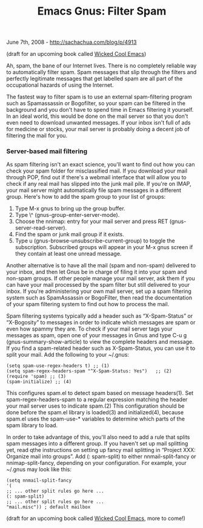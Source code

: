 #+TITLE: Emacs Gnus: Filter Spam

June 7th, 2008 -
[[http://sachachua.com/blog/p/4913][http://sachachua.com/blog/p/4913]]

(draft for an upcoming book called
[[http://sachachua.com/wp/category/wickedcoolemacs][Wicked Cool Emacs]])

Ah, spam, the bane of our Internet lives. There is no completely
 reliable way to automatically filter spam. Spam messages that slip
 through the filters and perfectly legitimate messages that get
 labelled spam are all part of the occupational hazards of using the
 Internet.

The fastest way to filter spam is to use an external spam-filtering
 program such as Spamassassin or Bogofilter, so your spam can be
 filtered in the background and you don't have to spend time in Emacs
 filtering it yourself. In an ideal world, this would be done on the
 mail server so that you don't even need to download unwanted
 messages. If your inbox isn't full of ads for medicine or stocks, your
 mail server is probably doing a decent job of filtering the mail for
 you.

*** Server-based mail filtering

As spam filtering isn't an exact science, you'll want to find out how
 you can check your spam folder for misclassified mail. If you download
 your mail through POP, find out if there's a webmail interface that
 will allow you to check if any real mail has slipped into the junk
 mail pile. If you're on IMAP, your mail server might automatically
 file spam messages in a different group. Here's how to add the spam
 group to your list of groups:

1. Type M-x gnus to bring up the group buffer.
2. Type \^ (gnus-group-enter-server-mode).
3. Choose the nnimap: entry for your mail server and press RET
   (gnus-server-read-server).
4. Find the spam or junk mail group if it exists.
5. Type u (gnus-browse-unsubscribe-current-group) to toggle the
   subscription. Subscribed groups will appear in your M-x gnus screen
   if they contain at least one unread message.

Another alternative is to have all the mail (spam and non-spam)
 delivered to your inbox, and then let Gnus be in charge of filing it
 into your spam and non-spam groups. If other people manage your mail
 server, ask them if you can have your mail processed by the spam
 filter but still delivered to your inbox. If you're administering your
 own mail server, set up a spam filtering system such as SpamAssassin
 or BogoFilter, then read the documentation of your spam filtering
 system to find out how to process the mail.

Spam filtering systems typically add a header such as “X-Spam-Status”
 or “X-Bogosity” to messages in order to indicate which messages are
 spam or even how spammy they are. To check if your mail server tags
 your messages as spam, open one of your messages in Gnus and type C-u
 g (gnus-summary-show-article) to view the complete headers and
 message. If you find a spam-related header such as X-Spam-Status, you
 can use it to split your mail. Add the following to your ~/.gnus:

#+BEGIN_EXAMPLE
     (setq spam-use-regex-headers t) ;; (1)
     (setq spam-regex-headers-spam "^X-Spam-Status: Yes")   ;; (2)
     (require 'spam) ;; (3)
     (spam-initialize) ;; (4)
#+END_EXAMPLE

This configures spam.el to detect spam based on message
 headers(1). Set spam-regex-headers-spam to a regular expression
 matching the header your mail server uses to indicate spam.(2) This
 configuration should be done before the spam.el library is loaded(3)
 and initialized(4), because spam.el uses the spam-use-* variables to
 determine which parts of the spam library to load.

In order to take advantage of this, you'll also need to add a rule
 that splits spam messages into a different group. If you haven't set
 up mail splitting yet, read qthe instructions on setting up fancy mail
 splitting in “Project XXX: Organize mail into groups”. Add (:
 spam-split) to either nnmail-split-fancy or nnimap-split-fancy,
 depending on your configuration. For example, your ~/.gnus may look
 like this:

#+BEGIN_EXAMPLE
    (setq nnmail-split-fancy
    '(
    ;; ... other split rules go here ...
    (: spam-split)
    ;; ... other split rules go here ...
    "mail.misc")) ; default mailbox
#+END_EXAMPLE

(draft for an upcoming book called
[[http://sachachua.com/wp/category/wickedcoolemacs][Wicked Cool Emacs]],
more to come!)
